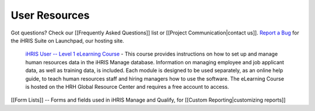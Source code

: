 User Resources
==============

Got questions? Check our [[Frequently Asked Questions]] list or [[Project Communication|contact us]].  `Report a Bug <https://bugs.launchpad.net/ihris-suite>`_  for the iHRIS Suite on Launchpad, our hosting site.

 `iHRIS User -- Level 1 eLearning Course <http://www.hrhresourcecenter.org/elearning/>`_  - This course provides instructions on how to set up and manage human resources data in the iHRIS Manage database. Information on managing employee and job applicant data, as well as training data, is included. Each module is designed to be used separately, as an online help guide, to teach human resources staff and hiring managers how to use the software. The eLearning Course is hosted on the HRH Global Resource Center and requires a free account to access.

[[Form Lists]] -- Forms and fields used in iHRIS Manage and Qualify, for [[Custom Reporting|customizing reports]]


